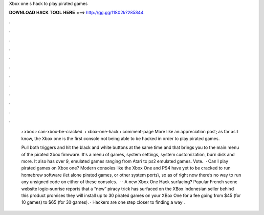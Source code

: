Xbox one s hack to play pirated games



𝐃𝐎𝐖𝐍𝐋𝐎𝐀𝐃 𝐇𝐀𝐂𝐊 𝐓𝐎𝐎𝐋 𝐇𝐄𝐑𝐄 ===> http://gg.gg/11802k?285844



.



.



.



.



.



.



.



.



.



.



.



.

 › xbox › can-xbox-be-cracked.  › xbox-one-hack › comment-page More like an appreciation post; as far as I know, the Xbox one is the first console not being able to be hacked in order to play pirated games.
 
 Pull both triggers and hit the black and white buttons at the same time and that brings you to the main menu of the pirated Xbox firmware. It's a menu of games, system settings, system customization, burn disk and more. It also has over 9, emulated games ranging from Atari to ps2 emulated games. Vote.  · Can I play pirated games on Xbox one? Modern consoles like the Xbox One and PS4 have yet to be cracked to run homebrew software (let alone pirated games, or other system ports), so as of right now there’s no way to run any unsigned code on either of these consoles.  · · A new Xbox One Hack surfacing? Popular French scene website logic-sunrise reports that a “new” piracy trick has surfaced on the XBox  Indonesian seller behind this product promises they will install up to 30 pirated games on your XBox One for a fee going from $45 (for 10 games) to $65 (for 30 games). · Hackers are one step closer to finding a way .
